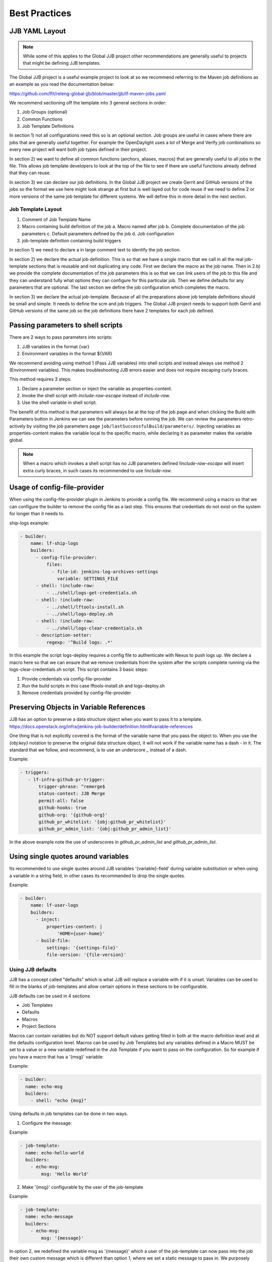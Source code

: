 .. _global-jjb-best-practices:

##############
Best Practices
##############

JJB YAML Layout
===============

.. note::

    While some of this applies to the Global JJB project other recommendations
    are generally useful to projects that might be defining JJB templates.

The Global JJB project is a useful example project to look at so we recommend
referring to the Maven job definitions as an example as you read the
documentation below:

https://github.com/lfit/releng-global-jjb/blob/master/jjb/lf-maven-jobs.yaml

We recommend sectioning off the template into 3 general sections in order:

1. Job Groups (optional)
2. Common Functions
3. Job Template Definitions

In section 1) not all configurations need this so is an optional section. Job
groups are useful in cases where there are jobs that are generally useful
together. For example the OpenDaylight uses a lot of Merge and Verify job
combinations so every new project will want both job types defined in their
project.

In section 2) we want to define all common functions (anchors, aliases, macros)
that are generally useful to all jobs in the file. This allows job template
developers to look at the top of the file to see if there are useful functions
already defined that they can reuse.

In section 3) we can declare our job definitions. In the Global JJB project we
create Gerrit and GitHub versions of the jobs so the format we use here
might look strange at first but is well layed out for code reuse if we need to
define 2 or more versions of the same job template for different systems. We
will define this in more detail in the next section.

Job Template Layout
-------------------

1. Comment of Job Template Name
2. Macro containing build definition of the job
   a. Macro named after job
   b. Complete documentation of the job parameters
   c. Default parameters defined by the job
   d. Job configuration
3. job-template definition containing build triggers

In section 1) we need to declare a in large comment text to identify the job
section.

In section 2) we declare the actual job definition. This is so that we have a
single macro that we call in all the real job-template sections that is
reusable and not duplicating any code. First we declare the macro as the job
name. Then in 2.b) we provide the complete documentation of the job parameters
this is so that we can link users of the job to this file and they can
understand fully what options they can configure for this particular job.
Then we define defaults for any parameters that are optional. The last section
we define the job configuration which completes the macro.

In section 3) we declare the actual job-template. Because of all the
preparations above job template definitions should be small and simple. It
needs to define the scm and job triggers. The Global JJB project needs to
support both Gerrit and GitHub versions of the same job so the job definitions
there have 2 templates for each job defined.


Passing parameters to shell scripts
===================================

There are 2 ways to pass parameters into scripts:

1) JJB variables in the format {var}
2) Environment variables in the format ${VAR}

We recommend avoiding using method 1 (Pass JJB variables) into shell scripts
and instead always use method 2 (Environment variables). This makes
troubleshooting JJB errors easier and does not require escaping curly braces.

This method requires 3 steps:

1) Declare a parameter section or inject the variable as properties-content.
2) Invoke the shell script with `include-raw-escape` instead of `include-raw`.
3) Use the shell variable in shell script.


The benefit of this method is that parameters will always be at the top
of the job page and when clicking the Build with Parameters button in Jenkins
we can see the parameters before running the job. We can review the
parameters retro-actively by visiting the job parameters page
``job/lastSuccessfulBuild/parameters/``. Injecting variables as
properties-content makes the variable local to the specific macro, while
declaring it as parameter makes the variable global.

.. note::

    When a macro which invokes a shell script has no JJB parameters defined
    `!include-raw-escape` will insert extra curly braces, in such cases its
    recommended to use `!include-raw`.

Usage of config-file-provider
=============================

When using the config-file-provider plugin in Jenkins to provide a config file.
We recommend using a macro so that we can configure the builder to
remove the config file as a last step. This ensures
that credentials do not exist on the system for longer than it needs to.

ship-logs example:

.. code-block:: yaml

    - builder:
        name: lf-ship-logs
        builders:
          - config-file-provider:
              files:
                - file-id: jenkins-log-archives-settings
                  variable: SETTINGS_FILE
          - shell: !include-raw:
              - ../shell/logs-get-credentials.sh
          - shell: !include-raw:
              - ../shell/lftools-install.sh
              - ../shell/logs-deploy.sh
          - shell: !include-raw:
              - ../shell/logs-clear-credentials.sh
          - description-setter:
              regexp: '^Build logs: .*'

In this example the script logs-deploy requires a config file to authenticate
with Nexus to push logs up. We declare a macro here so that we can ensure that
we remove credentials from the system after the scripts
complete running via the logs-clear-credentials.sh script. This script contains
3 basic steps:

1. Provide credentials via config-file-provider
2. Run the build scripts in this case lftools-install.sh and logs-deploy.sh
3. Remove credentials provided by config-file-provider

Preserving Objects in Variable References
=========================================

JJB has an option to preserve a data structure object when you want to pass
it to a template.
https://docs.openstack.org/infra/jenkins-job-builder/definition.html#variable-references

One thing that is not explicitly covered is the format of the variable name
that you pass the object to. When you use the `{obj:key}` notation to preserve
the original data structure object, it will not work if the variable name has a
dash `-` in it. The standard that we follow, and recommend, is to use an underscore
`_` instead of a dash.

Example:

.. code-block:: yaml

    - triggers:
       - lf-infra-github-pr-trigger:
           trigger-phrase: ^remerge$
           status-context: JJB Merge
           permit-all: false
           github-hooks: true
           github-org: '{github-org}'
           github_pr_whitelist: '{obj:github_pr_whitelist}'
           github_pr_admin_list: '{obj:github_pr_admin_list}'

In the above example note the use of underscores in `github_pr_admin_list` and
`github_pr_admin_list`.

Using single quotes around variables
====================================

Its recommended to use single quotes around JJB variables '{variable}-field'
during variable substitution or when using a variable in a string field, in
other cases its recommended to drop the single quotes.

Example:

.. code-block:: yaml

    - builder:
        name: lf-user-logs
        builders:
          - inject:
              properties-content: |
                  'HOME={user-home}'
          - build-file:
              settings: '{settings-file}'
              file-version: '{file-version}'


Using JJB defaults
------------------

JJB has a concept called "defaults" which is what JJB will replace a variable with
if it is unset. Variables can be used to fill in the blanks of job-templates and
allow certain options in these sections to be configurable.

JJB defaults can be used in 4 sections

- Job Templates
- Defaults
- Macros
- Project Sections

Macros can contain variables but do NOT support default values getting filled in
both at the macro definition level and at the defaults configuration level. Macros
can be used by Job Templates but any variables defined in a Macro MUST be set to a
value or a new variable redefined in the Job Template if you want to pass on the
configuration. So for example if you have a macro that has a '{msg}' variable:

Example:

.. code-block:: yaml


    - builder:
      name: echo-msg
      builders:
        - shell: "echo {msg}"


Using defaults in job templates can be done in two ways.

1) Configure the message:

Example:

.. code-block:: yaml


    - job-template:
      name: echo-hello-world
      builders:
        - echo-msg:
            msg: 'Hello World'

2) Make '{msg}' configurable by the user of the job-template

Example:

.. code-block:: yaml


    - job-template:
      name: echo-message
      builders:
        - echo-msg:
            msg: '{message}'


In option 2, we redefined the variable msg as '{message}' which a user of the
job-template can now pass into the job their own custom message which is different
than option 1, where we set a static message to pass in. We purposely redefined
the '{msg}' -> {message} here to show that you do not need to redefine it with
the same name but we could have used the same name '{msg}' in the template too
if we wanted to keep things the same.

Job Templates can also default a default variable for the variables it defines.

Example:

.. code-block:: yaml


    - job-template:
      name: echo-message
      message: 'Hello World'
      builders:
        - echo-msg:
            msg: '{message}'


This creates a job template variable called '{message}' which will default to
"Hello World" if the user of the template does not explicitly pass in a message.
Additionally there are 2 defaults concepts here we have to think about.

1) default as defined in the job-template
2) default as defined in a defaults configuration (typically defaults.yaml)

In this case a default '{message}' is defined along with the job-template. JJB
will use this default if the user (project section) does not declare a {message}.
However, if we do not declare a default in the job-template then JJB will fallback
to checking the "defaults configuration" and pulling that in.

Projects are JJB sections to define real jobs and pass in variables as
necessary. Therefore projects sections do NOT expand defaults.yaml. So you cannot
configure a setting with {var} in here and expect defaults.yaml to fill it in for
you. If a configuration is required it MUST be defined here. For example:

Example:

.. code-block:: yaml


    - project
      name: foo
      jobs:
        - 'echo-message'
      message: 'I am foo'

Defaults is the absolute last thing JJB checks if a variable is not configured in
a job-template. So if a variable is not configured via projects, or job-template
than JJB will fill it in with whatever is in the defaults file.

Variable expansion order of precedence seems to be:

1) project section definition
2) job-template variable definition
3) defaults.yaml variable definition

.. note::

        Only job-templates get filled in. Macros do NOT get variable expansion
        from defaults.

For any basic job configuration [1] for example "concurrent", "jdk", "node"
etc... cannot set defaults with the same name as JJB will not expand them. Therefore
to use "node" we should give the variable for that setting a different name such
as "build-node" instead, if we want JJB to perform expansion for those settings.
This issue only affects top level job configuration, it does not appear to affect
things below the top level such as calling a builder, wrapper or parameter.
